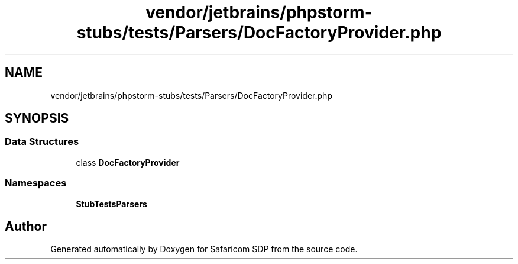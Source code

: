 .TH "vendor/jetbrains/phpstorm-stubs/tests/Parsers/DocFactoryProvider.php" 3 "Sat Sep 26 2020" "Safaricom SDP" \" -*- nroff -*-
.ad l
.nh
.SH NAME
vendor/jetbrains/phpstorm-stubs/tests/Parsers/DocFactoryProvider.php
.SH SYNOPSIS
.br
.PP
.SS "Data Structures"

.in +1c
.ti -1c
.RI "class \fBDocFactoryProvider\fP"
.br
.in -1c
.SS "Namespaces"

.in +1c
.ti -1c
.RI " \fBStubTests\\Parsers\fP"
.br
.in -1c
.SH "Author"
.PP 
Generated automatically by Doxygen for Safaricom SDP from the source code\&.
